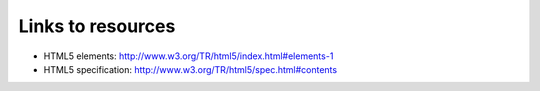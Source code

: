 Links to resources
==================

* HTML5 elements: http://www.w3.org/TR/html5/index.html#elements-1
* HTML5 specification: http://www.w3.org/TR/html5/spec.html#contents

